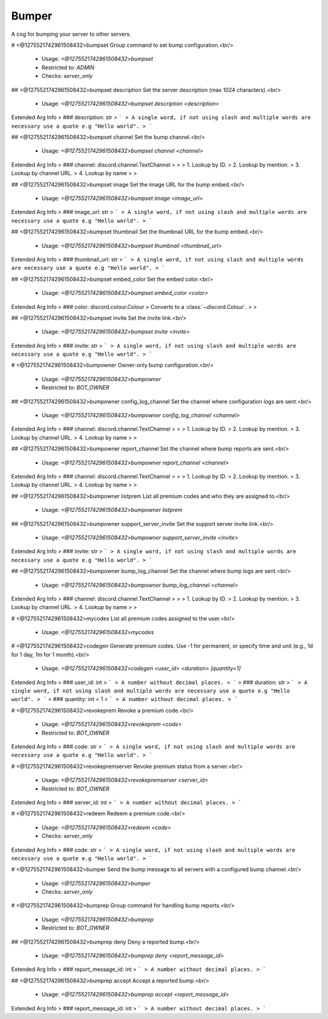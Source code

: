 Bumper
======

A cog for bumping your server to other servers.

# <@1275521742961508432>bumpset
Group command to set bump configuration.<br/>
 - Usage: `<@1275521742961508432>bumpset`
 - Restricted to: `ADMIN`
 - Checks: `server_only`


## <@1275521742961508432>bumpset description
Set the server description (max 1024 characters).<br/>
 - Usage: `<@1275521742961508432>bumpset description <description>`
Extended Arg Info
> ### description: str
> ```
> A single word, if not using slash and multiple words are necessary use a quote e.g "Hello world".
> ```


## <@1275521742961508432>bumpset channel
Set the bump channel.<br/>
 - Usage: `<@1275521742961508432>bumpset channel <channel>`
Extended Arg Info
> ### channel: discord.channel.TextChannel
> 
> 
>     1. Lookup by ID.
>     2. Lookup by mention.
>     3. Lookup by channel URL.
>     4. Lookup by name
> 
>     


## <@1275521742961508432>bumpset image
Set the image URL for the bump embed.<br/>
 - Usage: `<@1275521742961508432>bumpset image <image_url>`
Extended Arg Info
> ### image_url: str
> ```
> A single word, if not using slash and multiple words are necessary use a quote e.g "Hello world".
> ```


## <@1275521742961508432>bumpset thumbnail
Set the thumbnail URL for the bump embed.<br/>
 - Usage: `<@1275521742961508432>bumpset thumbnail <thumbnail_url>`
Extended Arg Info
> ### thumbnail_url: str
> ```
> A single word, if not using slash and multiple words are necessary use a quote e.g "Hello world".
> ```


## <@1275521742961508432>bumpset embed_color
Set the embed color.<br/>
 - Usage: `<@1275521742961508432>bumpset embed_color <color>`
Extended Arg Info
> ### color: discord.colour.Colour
> Converts to a :class:`~discord.Colour`.
> 
>     


## <@1275521742961508432>bumpset invite
Set the invite link.<br/>
 - Usage: `<@1275521742961508432>bumpset invite <invite>`
Extended Arg Info
> ### invite: str
> ```
> A single word, if not using slash and multiple words are necessary use a quote e.g "Hello world".
> ```


# <@1275521742961508432>bumpowner
Owner-only bump configuration.<br/>
 - Usage: `<@1275521742961508432>bumpowner`
 - Restricted to: `BOT_OWNER`


## <@1275521742961508432>bumpowner config_log_channel
Set the channel where configuration logs are sent.<br/>
 - Usage: `<@1275521742961508432>bumpowner config_log_channel <channel>`
Extended Arg Info
> ### channel: discord.channel.TextChannel
> 
> 
>     1. Lookup by ID.
>     2. Lookup by mention.
>     3. Lookup by channel URL.
>     4. Lookup by name
> 
>     


## <@1275521742961508432>bumpowner report_channel
Set the channel where bump reports are sent.<br/>
 - Usage: `<@1275521742961508432>bumpowner report_channel <channel>`
Extended Arg Info
> ### channel: discord.channel.TextChannel
> 
> 
>     1. Lookup by ID.
>     2. Lookup by mention.
>     3. Lookup by channel URL.
>     4. Lookup by name
> 
>     


## <@1275521742961508432>bumpowner listprem
List all premium codes and who they are assigned to.<br/>
 - Usage: `<@1275521742961508432>bumpowner listprem`


## <@1275521742961508432>bumpowner support_server_invite
Set the support server invite link.<br/>
 - Usage: `<@1275521742961508432>bumpowner support_server_invite <invite>`
Extended Arg Info
> ### invite: str
> ```
> A single word, if not using slash and multiple words are necessary use a quote e.g "Hello world".
> ```


## <@1275521742961508432>bumpowner bump_log_channel
Set the channel where bump logs are sent.<br/>
 - Usage: `<@1275521742961508432>bumpowner bump_log_channel <channel>`
Extended Arg Info
> ### channel: discord.channel.TextChannel
> 
> 
>     1. Lookup by ID.
>     2. Lookup by mention.
>     3. Lookup by channel URL.
>     4. Lookup by name
> 
>     


# <@1275521742961508432>mycodes
List all premium codes assigned to the user.<br/>
 - Usage: `<@1275521742961508432>mycodes`


# <@1275521742961508432>codegen
Generate premium codes. Use -1 for permanent, or specify time and unit (e.g., 1d for 1 day, 1m for 1 month).<br/>
 - Usage: `<@1275521742961508432>codegen <user_id> <duration> [quantity=1]`
Extended Arg Info
> ### user_id: int
> ```
> A number without decimal places.
> ```
> ### duration: str
> ```
> A single word, if not using slash and multiple words are necessary use a quote e.g "Hello world".
> ```
> ### quantity: int = 1
> ```
> A number without decimal places.
> ```


# <@1275521742961508432>revokeprem
Revoke a premium code.<br/>
 - Usage: `<@1275521742961508432>revokeprem <code>`
 - Restricted to: `BOT_OWNER`
Extended Arg Info
> ### code: str
> ```
> A single word, if not using slash and multiple words are necessary use a quote e.g "Hello world".
> ```


# <@1275521742961508432>revokepremserver
Revoke premium status from a server.<br/>
 - Usage: `<@1275521742961508432>revokepremserver <server_id>`
 - Restricted to: `BOT_OWNER`
Extended Arg Info
> ### server_id: int
> ```
> A number without decimal places.
> ```


# <@1275521742961508432>redeem
Redeem a premium code.<br/>
 - Usage: `<@1275521742961508432>redeem <code>`
 - Checks: `server_only`
Extended Arg Info
> ### code: str
> ```
> A single word, if not using slash and multiple words are necessary use a quote e.g "Hello world".
> ```


# <@1275521742961508432>bumper
Send the bump message to all servers with a configured bump channel.<br/>
 - Usage: `<@1275521742961508432>bumper`
 - Checks: `server_only`


# <@1275521742961508432>bumprep
Group command for handling bump reports.<br/>
 - Usage: `<@1275521742961508432>bumprep`
 - Restricted to: `BOT_OWNER`


## <@1275521742961508432>bumprep deny
Deny a reported bump.<br/>
 - Usage: `<@1275521742961508432>bumprep deny <report_message_id>`
Extended Arg Info
> ### report_message_id: int
> ```
> A number without decimal places.
> ```


## <@1275521742961508432>bumprep accept
Accept a reported bump.<br/>
 - Usage: `<@1275521742961508432>bumprep accept <report_message_id>`
Extended Arg Info
> ### report_message_id: int
> ```
> A number without decimal places.
> ```


